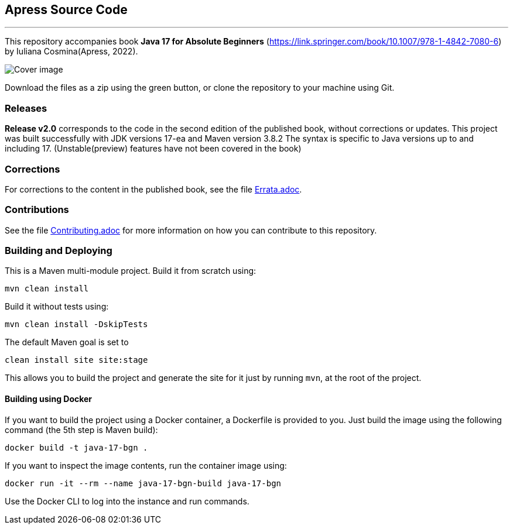 == Apress Source Code

***

This repository accompanies book *Java 17 for Absolute Beginners* (https://link.springer.com/book/10.1007/978-1-4842-7080-6) by Iuliana Cosmina(Apress, 2022).

image::9781484270806.jpg[Cover image]


Download the files as a zip using the green button, or clone the repository to your machine using Git.

=== Releases

*Release v2.0* corresponds to the code in the second edition of the published book, without corrections or updates.
This project was built successfully with JDK versions 17-ea and Maven version 3.8.2
The syntax is specific to Java versions up to and including 17. (Unstable(preview) features have not been covered in the book)

=== Corrections

For corrections to the content in the published book, see the file link:Errata.adoc[Errata.adoc].

=== Contributions

See the file link:Contributing.adoc[Contributing.adoc] for more information on how you can contribute to this repository.

=== Building and Deploying

This is a Maven multi-module project. Build it from scratch using:
----
mvn clean install
----

Build it without tests using:
----
mvn clean install -DskipTests
----

The default Maven goal is set to
----
clean install site site:stage
----

This allows you to build the project and generate the site for it just by running `mvn`, at the root of the project.

==== Building using Docker

If you want to build the project using a Docker container, a Dockerfile is provided to you. Just build the image using the following command (the 5th step is Maven build):
----
docker build -t java-17-bgn .
----
If you want to inspect the image contents, run the container image using:
----
docker run -it --rm --name java-17-bgn-build java-17-bgn
----
Use the Docker CLI to log into the instance and run commands.
